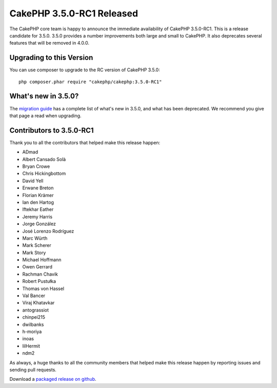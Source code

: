 CakePHP 3.5.0-RC1 Released
=========================

The CakePHP core team is happy to announce the immediate availability of CakePHP
3.5.0-RC1. This is a release candidate for 3.5.0. 3.5.0 provides a number
improvements both large and small to CakePHP. It also deprecates several
features that will be removed in 4.0.0.

Upgrading to this Version
-------------------------

You can use composer to upgrade to the RC version of CakePHP 3.5.0::

    php composer.phar require "cakephp/cakephp:3.5.0-RC1"

What's new in 3.5.0?
--------------------

The `migration guide
<https://book.cakephp.org/3.0/en/appendices/3-5-migration-guide.html>`_ has
a complete list of what's new in 3.5.0, and what has been deprecated. We
recommend you give that page a read when upgrading.


Contributors to 3.5.0-RC1
-------------------------

Thank you to all the contributors that helped make this release happen:

* ADmad
* Albert Cansado Solà
* Bryan Crowe
* Chris Hickingbottom
* David Yell
* Erwane Breton
* Florian Krämer
* Ian den Hartog
* Iftekhar Eather
* Jeremy Harris
* Jorge González
* José Lorenzo Rodríguez
* Marc Würth
* Mark Scherer
* Mark Story
* Michael Hoffmann
* Owen Gerrard
* Rachman Chavik
* Robert Pustułka
* Thomas von Hassel
* Val Bancer
* Viraj Khatavkar
* antograssiot
* chinpei215
* dwilbanks
* h-moriya
* inoas
* lilHermit
* ndm2

As always, a huge thanks to all the community members that helped make this
release happen by reporting issues and sending pull requests.

Download a `packaged release on github
<https://github.com/cakephp/cakephp/releases>`_.

.. author:: markstory
.. categories:: release, news
.. tags:: release, news
